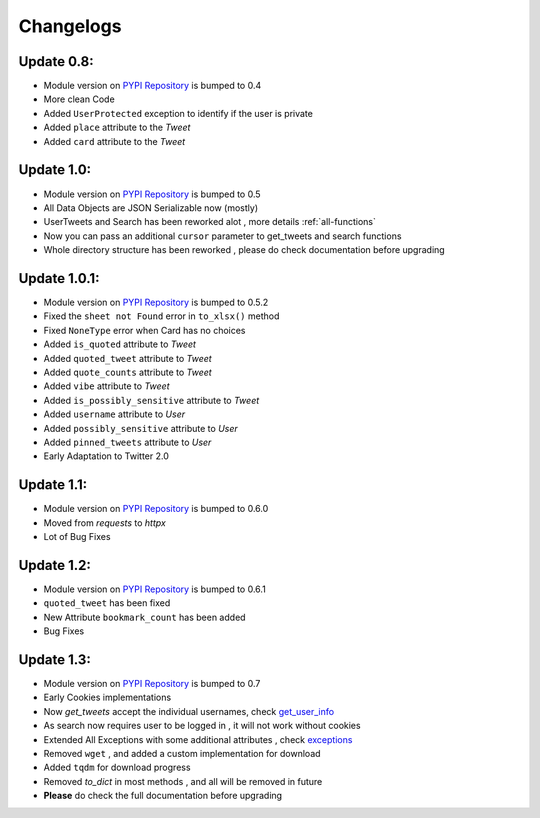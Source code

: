 .. _changelog:

=============
Changelogs
=============

Update 0.8:
------------

* Module version on `PYPI Repository <https://pypi.org/project/tweety-ns/>`_ is bumped to 0.4
* More clean Code
* Added ``UserProtected`` exception to identify if the user is private
* Added ``place`` attribute to the `Tweet`
* Added ``card`` attribute to the `Tweet`

Update 1.0:
-----------

* Module version on `PYPI Repository <https://pypi.org/project/tweety-ns/>`_ is bumped to 0.5
* All Data Objects are JSON Serializable now (mostly)
* UserTweets and Search has been reworked alot , more details :ref:`all-functions`
* Now you can pass an additional ``cursor`` parameter to get_tweets and search functions
* Whole directory structure has been reworked , please do check documentation before upgrading

Update 1.0.1:
-------------

* Module version on `PYPI Repository <https://pypi.org/project/tweety-ns/>`_ is bumped to 0.5.2
* Fixed the ``sheet not Found`` error in ``to_xlsx()`` method
* Fixed ``NoneType`` error when Card has no choices
* Added ``is_quoted`` attribute to `Tweet`
* Added ``quoted_tweet`` attribute to `Tweet`
* Added ``quote_counts`` attribute to `Tweet`
* Added ``vibe`` attribute to `Tweet`
* Added ``is_possibly_sensitive`` attribute to `Tweet`
* Added ``username`` attribute to `User`
* Added ``possibly_sensitive`` attribute to `User`
* Added ``pinned_tweets`` attribute to `User`
* Early Adaptation to Twitter 2.0

Update 1.1:
-----------

* Module version on `PYPI Repository <https://pypi.org/project/tweety-ns/>`_ is bumped to 0.6.0
* Moved from `requests` to `httpx`
* Lot of Bug Fixes

Update 1.2:
------------

* Module version on `PYPI Repository <https://pypi.org/project/tweety-ns/>`_ is bumped to 0.6.1
* ``quoted_tweet`` has been fixed
* New Attribute ``bookmark_count`` has been added
* Bug Fixes

Update 1.3:
------------

* Module version on `PYPI Repository <https://pypi.org/project/tweety-ns/>`_ is bumped to 0.7
* Early Cookies implementations
* Now `get_tweets` accept the individual usernames, check `get_user_info </basic/all-functions.html#get-user-info>`_
* As search now requires user to be logged in , it will not work without cookies
* Extended All Exceptions with some additional attributes , check `exceptions </basic/exceptions.html>`_
* Removed ``wget`` , and added a custom implementation for download
* Added ``tqdm`` for download progress
* Removed `to_dict` in most methods , and all will be removed in future
* **Please** do check the full documentation before upgrading

